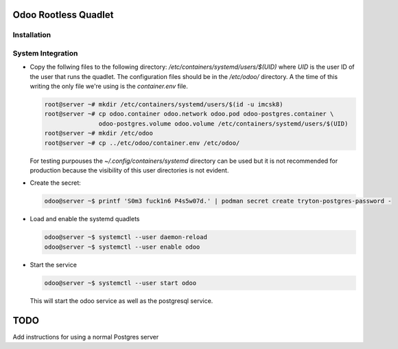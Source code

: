 =====================
Odoo Rootless Quadlet
=====================

------------
Installation
------------ 

------------------
System Integration
------------------


- Copy the follwing files to the following directory: `/etc/containers/systemd/users/$(UID)` where `UID`
  is the user ID of the user that runs the quadlet.
  The configuration files should be in the `/etc/odoo/` directory. A the time of this writing the only
  file we're using is the `container.env` file.


  .. code-block:: bash

      root@server ~# mkdir /etc/containers/systemd/users/$(id -u imcsk8)
      root@server ~# cp odoo.container odoo.network odoo.pod odoo-postgres.container \
                     odoo-postgres.volume odoo.volume /etc/containers/systemd/users/$(UID)
      root@server ~# mkdir /etc/odoo
      root@server ~# cp ../etc/odoo/container.env /etc/odoo/

  For testing purpouses the `~/.config/containers/systemd` directory can be used but it is not recommended for
  production because the visibility of this user directories is not evident.

- Create the secret:

  .. code-block:: bash

      odoo@server ~$ printf 'S0m3 fuck1n6 P4s5w07d.' | podman secret create tryton-postgres-password -

- Load and enable the systemd quadlets

  .. code-block:: bash

      odoo@server ~$ systemctl --user daemon-reload
      odoo@server ~$ systemctl --user enable odoo


- Start the service

  .. code-block:: bash

      odoo@server ~$ systemctl --user start odoo

  This will start the odoo service as well as the postgresql service.

====
TODO
====

Add instructions for using a normal Postgres server
